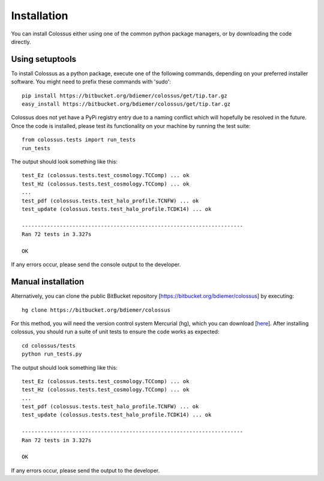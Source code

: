 ===================================================================================================
Installation
===================================================================================================

You can install Colossus either using one of the common python package managers, or by downloading
the code directly.

***************************************************************************************************
Using setuptools
***************************************************************************************************

To install Colossus as a python package, execute one of the following commands, depending 
on your preferred installer software. You might need to prefix these commands with 'sudo'::

    pip install https://bitbucket.org/bdiemer/colossus/get/tip.tar.gz
    easy_install https://bitbucket.org/bdiemer/colossus/get/tip.tar.gz

Colossus does not yet have a PyPi registry entry due to a naming conflict which will hopefully be
resolved in the future. Once the code is installed, please test its functionality on your 
machine by running the test suite::

    from colossus.tests import run_tests
    run_tests
    
The output should look something like this::

    test_Ez (colossus.tests.test_cosmology.TCComp) ... ok
    test_Hz (colossus.tests.test_cosmology.TCComp) ... ok
    ...
    test_pdf (colossus.tests.test_halo_profile.TCNFW) ... ok
    test_update (colossus.tests.test_halo_profile.TCDK14) ... ok
    
    ----------------------------------------------------------------------
    Ran 72 tests in 3.327s
    
    OK

If any errors occur, please send the console output to the developer.

***************************************************************************************************
Manual installation
***************************************************************************************************

Alternatively, you can clone the public BitBucket repository [https://bitbucket.org/bdiemer/colossus] 
by executing::

    hg clone https://bitbucket.org/bdiemer/colossus

For this method, you will need the version control system Mercurial (hg), which you can 
download [`here <http://mercurial.selenic.com/>`_]. After installing colossus, you should run a
suite of unit tests to ensure the code works as expected::

    cd colossus/tests
    python run_tests.py
    
The output should look something like this::

    test_Ez (colossus.tests.test_cosmology.TCComp) ... ok
    test_Hz (colossus.tests.test_cosmology.TCComp) ... ok
    ...
    test_pdf (colossus.tests.test_halo_profile.TCNFW) ... ok
    test_update (colossus.tests.test_halo_profile.TCDK14) ... ok
    
    ----------------------------------------------------------------------
    Ran 72 tests in 3.327s
    
    OK
        
If any errors occur, please send the output to the developer.

